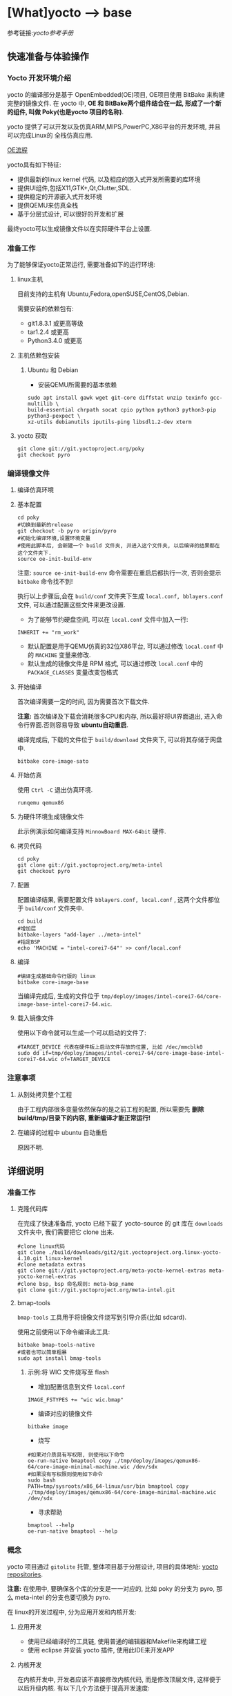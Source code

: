 * [What]yocto --> base
参考链接:[[www.yoctoproject.org/docs/2.3.1/mega-manual/mega-manual.html][yocto参考手册]]

** 快速准备与体验操作
*** Yocto 开发环境介绍

yocto 的编译部分是基于 OpenEmbedded(OE)项目, OE项目使用 BitBake 来构建完整的镜像文件.
在 yocto 中, *OE 和 BitBake两个组件结合在一起, 形成了一个新的组件, 叫做 Poky(也是yocto 项目的名称)*.


yocto 提供了可以开发以及仿真ARM,MIPS,PowerPC,X86平台的开发环境, 并且可以完成Linux的
全栈仿真应用.

[[./oe_workflow.bmp][OE流程]]

yocto具有如下特征:
- 提供最新的linux kernel 代码, 以及相应的嵌入式开发所需要的库环境
- 提供UI组件,包括X11,GTK+,Qt,Clutter,SDL.
- 提供稳定的开源嵌入式开发环境
- 提供QEMU来仿真全栈
- 基于分层式设计, 可以很好的开发和扩展

最终yocto可以生成镜像文件以在实际硬件平台上设置.
*** 准备工作
为了能够保证yocto正常运行, 需要准备如下的运行环境:
**** linux主机
目前支持的主机有 Ubuntu,Fedora,openSUSE,CentOS,Debian.

需要安装的依赖包有:
- git1.8.3.1 或更高等级
- tar1.2.4 或更高
- Python3.4.0 或更高 
**** 主机依赖包安装
***** Ubuntu 和 Debian 
- 安装QEMU所需要的基本依赖
#+begin_example
sudo apt install gawk wget git-core diffstat unzip texinfo gcc-multilib \
build-essential chrpath socat cpio python python3 python3-pip python3-pexpect \
xz-utils debianutils iputils-ping libsdl1.2-dev xterm
#+end_example
**** yocto 获取
#+begin_example
git clone git://git.yoctoproject.org/poky
git checkout pyro
#+end_example
*** 编译镜像文件
**** 编译仿真环境
**** 基本配置
#+begin_example
cd poky
#切换到最新的release
git checkout -b pyro origin/pyro
#初始化编译环境,设置环境变量
#使用此脚本后, 会新建一个 build 文件夹, 并进入这个文件夹, 以后编译的结果都在这个文件夹下.
source oe-init-build-env
#+end_example

注意: =source oe-init-build-env= 命令需要在重启后都执行一次, 否则会提示 =bitbake= 命令找不到!

执行以上步骤后,会在 =build/conf= 文件夹下生成 =local.conf, bblayers.conf= 文件, 可以通过配置这些文件来更改设置.

- 为了能够节约硬盘空间, 可以在 =local.conf= 文件中加入一行:
#+begin_example
INHERIT += "rm_work"
#+end_example
- 默认配置是用于QEMU仿真的32位X86平台, 可以通过修改 =local.conf= 中的 =MACHINE= 变量来修改.
- 默认生成的镜像文件是 RPM 格式, 可以通过修改 =local.conf= 中的 =PACKAGE_CLASSES= 变量改变包格式

**** 开始编译
首次编译需要一定的时间, 因为需要首次下载文件.

*注意:* 首次编译及下载会消耗很多CPU和内存, 所以最好将UI界面退出, 进入命令行界面.否则容易导致 *ubuntu自动重启*.

编译完成后, 下载的文件位于 =build/download= 文件夹下, 可以将其存储于网盘中.
#+begin_example
bitbake core-image-sato
#+end_example

**** 开始仿真
使用 =Ctrl -C= 退出仿真环境.
#+begin_example
runqemu qemux86
#+end_example
**** 为硬件环境生成镜像文件
此示例演示如何编译支持 =MinnowBoard MAX-64bit= 硬件.
**** 拷贝代码
#+begin_example
cd poky
git clone git://git.yoctoproject.org/meta-intel
git checkout pyro
#+end_example
**** 配置
配置编译结果, 需要配置文件 =bblayers.conf, local.conf= , 这两个文件都位于 =build/conf= 文件夹中.
#+begin_example
cd build
#增加层
bitbake-layers "add-layer ../meta-intel"
#指定BSP
echo 'MACHINE = "intel-corei7-64"' >> conf/local.conf
#+end_example
**** 编译
#+begin_example
#编译生成基础命令行版的 linux
bitbake core-image-base
#+end_example
当编译完成后, 生成的文件位于 =tmp/deploy/images/intel-corei7-64/core-image-base-intel-corei7-64.wic=.
**** 载入镜像文件
使用以下命令就可以生成一个可以启动的文件了:
#+begin_example
#TARGET_DEVICE 代表在硬件板上启动文件存放的位置, 比如 /dec/mmcblk0
sudo dd if=tmp/deploy/images/intel-corei7-64/core-image-base-intel-corei7-64.wic of=TARGET_DEVICE
#+end_example
*** 注意事项
**** 从别处拷贝整个工程
由于工程内部很多变量依然保存的是之前工程的配置, 所以需要先 *删除build/tmp/目录下的内容, 重新编译才能正常运行!*
**** 在编译的过程中 ubuntu 自动重启
原因不明.
** 详细说明
*** 准备工作
**** 克隆代码库
在完成了快速准备后, yocto 已经下载了 yocto-source 的 git 库在 =downloads= 文件夹中, 我们需要把它 clone 出来.
#+begin_example
#clone linux代码
git clone ./build/downloads/git2/git.yoctoproject.org.linux-yocto-4.10.git linux-kernel
#clone metadata extras
git clone git://git.yoctoproject.org/meta-yocto-kernel-extras meta-yocto-kernel-extras 
#clone bsp, bsp 命名规则: meta-bsp_name 
git clone git://git.yoctoproject.org/meta-intel.git
#+end_example
**** bmap-tools
=bmap-tools= 工具用于将镜像文件烧写到引导介质(比如 sdcard).

使用之前使用以下命令编译此工具:
#+begin_example
bitbake bmap-tools-native 
#或者也可以简单粗暴
sudo apt install bmap-tools
#+end_example
***** 示例:将 WIC 文件烧写至 flash
- 增加配置信息到文件 =local.conf=
#+begin_example
IMAGE_FSTYPES += "wic wic.bmap"
#+end_example
- 编译对应的镜像文件
#+begin_example
bitbake image
#+end_example
- 烧写
#+begin_example
#如果对介质具有写权限, 则使用以下命令
oe-run-native bmaptool copy ./tmp/deploy/images/qemux86-64/core-image-minimal-machine.wic /dev/sdx
#如果没有写权限则使用如下命令
sudo bash 
PATH=tmp/sysroots/x86_64-linux/usr/bin bmaptool copy ./tmp/deploy/images/qemux86-64/core-image-minimal-machine.wic /dev/sdx
#+end_example
- 寻求帮助
#+begin_example
bmaptool --help
oe-run-native bmaptool --help
#+end_example
*** 概念
yocto 项目通过 =gitolite= 托管, 整体项目基于分层设计, 项目的具体地址: [[http://git.yoctoproject.org/cgit/cgit.cgi][yocto repositories]].

*注意:* 在使用中, 要确保各个库的分支是一一对应的, 比如 poky 的分支为 pyro, 那么 meta-intel 的分支也要切换为 pyro.

在 linux的开发过程中, 分为应用开发和内核开发:
**** 应用开发
- 使用已经编译好的工具链, 使用普通的编辑器和Makefile来构建工程
- 使用 eclipse 并安装 yocto 插件, 使用此IDE来开发APP
**** 内核开发
在内核开发中, 开发者应该不直接修改内核代码, 而是修改顶层文件, 这样便于以后升级内核.
有以下几个方法便于提高开发速度:
1. 通过使用 =Shared State Cache= 来分享自己的编译结果, 这样开发组可以通过网络文件系统来访问,而不是从头编译.
2. 使用 =autobuilders=.
3. 将一些脱机工具压缩打包, 然后分享给其他的开发者.
4. 将工作站分享给开发者, 便于提高编译及测试速度.
5. 使能 =PR Service=.
**** 版本控制
除了要开发的代码, 还需要将 =Metadata= 加入git中.
**** autobuilders
autobuilders 是开发工程的核心工具链.
**** Append Files(附加文件)
此类文件是构建文件(.bb) =recipe file= 的附加文件, 后缀以 =.bbappend= 作为结尾, 此文件用于增改一些构建代码.

一般来说, 一个构建文件都会对应一个同名且不同后缀的附加文件.

附加文件也可以一个文件匹配多个文件.

**** BitBake
在 OpenEmbedded 构建系统中的一个工具, 用于构建镜像文件.此工具执行和调用一些线程来实现并行编译.
**** Build Directory
通过变量 =TOPDIR= 所指定的编译文件夹的位置.一般情况下都是 =poky/build/=.

创建一个编译文件夹使用:
#+begin_example
#在当前目录下创建一个 build 文件夹,设置对应的环境变量,并切换到文件夹下.
source oe-init-build-env (source oe-init-build-env-memres)
#在 home 目录下新建并指定新建文件夹名称为 test-builds
source oe-init-build-env test-builds


#+end_example

**** classes
将通用的逻辑进行封装和继承, 这样用户可以方便重用, 文件的后缀为 =.bbclass=.
**** Configuration File
=.conf= 为后缀的文件, 表明工程的配置信息, 文件中的变量调试全局的. 
- 在 =Build Directory= 中的 conf/local.conf 文件包含用户定义的变量, 影响编译过程.
- =meta-poky/conf/distro/poky.conf= 文件定义了 distro 配置变量, 对应于不同的编译策略.
- 在 =source directory= 中的配置文件, 定义了对应的目标板的配置.(比如 machine/beaglebone.conf)
**** Cross-Development Toolchain
yocto 支持两种不同的工具链:
- 在 BitBake 中运行的工具链用于编译镜像文件
- 在开发应用程序所使用的工具链
**** image
通过 BitBake 所生成的二进制文件.
**** layer
代表BSP, 内核, 以及应用程序的层次结构, 当前在这几个大类中,又由很多小的层次组成.
**** Metadata
用于 BitBake 在编译的过程中的解析文件, 也就是原始文件, 包括 recipes, classes, configuration files.
**** OE-Core
位于 =meta= 文件夹中, 用于 OE 和 yocto 共享的元数据.
**** OpenEmbedded Build System
特别针对于 yocto project 的构建系统.
**** Package 
由 bitbake 编译所生成的二进制包.
**** package groups
一些配置所组合成的一个包,包含了一系列的配置.
**** poky
一个开源项目的名称, poky 是 yocto 项目的基础项目, 所以 clone 下来的目录名称就叫做 poky.
**** recipe
以 =.bb= 后缀结尾,用于编译 packages 的一些设置命令, 调配各个部分之间的协调, 比如在哪里导入代码, 应用哪些补丁, 这些代码如何配置, 如何编译等等. 

也用于描述于其他 recipe 之间的关联,以及库的依赖关系.

**** source directory
一般来说就是指代 =clone= 而来的文件夹 =poky=.
**** task
bitbake 用于执行时的一个单元
**** upstream
远程代码库
*** 提交一次更改

yocto 维护的主分支就是 =master= , 其他普通开发者通过 clone 此库, 然后将满意的更改提交到特定库 =poky-contrib=.

然后由 yocto 的主要维护人员来判断是否合并入 =master= 分支中.

yocto 使用邮件列表和打补丁的方式来合并和讨论更改.

在开发社区, 有两个特殊的分支专用于测试一些提交申请:
- "ross/mut" : mut(master-under-test) 存在于 =poky-contrib= 库.
- "master-next" : 存在于 =poky= 库.
**** 使用 git 时的一些良好的习惯
1. 每完成一个小的改动,并且测试通过后,便可以提交一次.这样便于以后回溯,也更加清晰明了.
2. 要善于利用分支. =master= 分支代表的就是目前产品最新且最为稳定的阶段, 此分支通过很多 =tags= 来表明各个阶段.
*要增加一个新功能或者修复一个bug时,需要新建一个分支.在此分支测试通过后再合并到主分支中去,然后删除此分支.*
3. 在不同功能分支的情况下,如果几个分支都需要更改相同的部分, *那么应该修改它们的共同分支*.
**** 向 poky 提交(How to submit a Change)
poky库是 yocto 项目的参考库, 包含有很多的组件及工具.主要具有以下几大组件用于提交:
- *core metadata* : 当有 =meta= 或 =scripts= 中的内容改变时,需要提交这个分支的[[lists.openembedded.org/mailman/listinfo/openembedded-core][邮件列表]]
- *BitBake* : 当 =bitbake= 下的文件有更新时, 发送到此[[lists.openembedded.org/mailman/listinfo/bitbake-devel][邮件列表]]
- *meta-yocto-bsp" and "meta-poky" tress* : 当 =meta-yocto= 下的文件更新时, 提交补丁到此[[lists.yoctoproject.org/listinfo/poky][邮件列表]]
**** 其他地方的文件修改提交
其他文件,工具,文档的修改都提交到此[[https//lists.yoctoprojects.org/listinfo/yocto][邮件列表]], *当你修改文档的时候,有些文档内部会要求自己的邮件列表, 那么应该使用它所指定的列表*.
**** 提交具体操作
在提交更改之前,需要找到自己做了哪些改动以及修改历史, 使用以下方法来找出这些改动:
- *Maintenance File*: 查看 =meta-poky/conf/distro/include= 文件下的 =maintainers.inc= 文件, 此文件列出了提交者.
- *Search by File*:使用 git 命令来查看更改历史, 比如 =git status / git diff / git shortlog --filename=

在提交的说明中,需要包含 =Signed-off-by:= 一行, 以及 =Developer's Certificate of Origin 1.1= 内容.也就是说, *一定要符合标准格式*.

提交具体格式参考手册对应章节.
**** 使用脚本来提交更改以及请求更新(首选)
- 在保证自己的更改在 git 库的控制范围内
- 加入更改 : git add .
- 提交到本地: git commit , *提交信息要写好*.
- 提交到远端库 : git push 
- 通知维护者,发出合并申请: 在 =scripts= 文件夹下使用脚本 =create-pull-request 和 send-pull-request= , 具体使用方法使用 =-h= 选项查看.
**** 使用 email 提交补丁
- 保证自己的工作在 git 库的控制范围
- 加入更改: git add .
- 提交到本地: *git commit --signoff*
- 转换提交细节到 email 消息中: git format-patch , 这样会生成 .patch 文件.
- 发送邮件: git send-email 

*** 通用开发模型(Common Development Models)
yocto 具有以下几种开发模型:
- *System Development* : 此模型包含 BSP以及内核的修改及配置开发.
- *User Application Development* : 此模型包含 APP 开发
- *Temporary Source Code Modification*: 此模型用于快速测试一些代码. 在测试代码完成后再更新到主分支中.
- *Image Development using Toaster*: 用于定制最终的镜像文件
- *Using a Development Shell*: 使用 shell 来调试组件
**** 系统开发的工作流程(System Development Workflow)
***** 开发BSP
[[./bsp_create_workflow.bmp][bsp开发流程]]
- 确保能够运行 yocto 的主机
- 拷贝 yocto 工程代码
- 拷贝 =meta-intel= 工程代码
- 使用 =yocto-bsp= 脚本来完成BSP层创建
- 配置 BSP 
- 配置 recipe 
- 为编译做准备
- 编译镜像文件
***** 修改内核
****** 内核概览
通过查看 yocto 的代码仓库可以发现有好几个版本的内核:
- *linux-yocto-3.14*: 基于 linux3.14 和 yocto 1.6,1.7 而生成的稳定版工程
- *linux-yocto-3.17*: 基于 linux3.17 和 yocto 1.7 而生成的工程, *目前已经没有维护*.
- *linux-yocto-3.19*: 基于 linux3.19 和 yocto 1.8 而生成的稳定版工程
- *linux-yocto-4.1*: 基于 linux4.1 和 yocto 2.0 而生成的稳定版工程
- *linux-yocto-4.4*: 基于 linux4.4 和 yocto 2.1 而生成的稳定版工程
- *linux-yocto-dev*: 最新的正在开发中的版本

其中, 长期支持的版本有:
- 基于 yocto 1.7,1.8,2.0 的 =linux-yocto-3.14
- 基于 yocto 2.1 的 =linux-yocto-4.1=

[[./kernel_branch.bmp][内核分支维护]]
内核的维护是基于分支的概念, 图中 =Kernel.org Branch Point= 就是原版的linux, 其他的维护分支都是基于此分支的.

=Branch Point= 右边的分支, 都代表对于不同硬件的开发, 每一个端点都是针对性的.但是它们又可以同步相互所公用的代码.

在编译内核的时候, 会将内核代码拷贝到一个临时的工作区来修改, 如下图所示:
[[./temporary.bmp][临时工作区]]
****** 修改内核的流程
[[./kernel_modi_workflow.bmp][内核修改流程]]
- 首次编译来建立临时文件夹, 然后使用 =oe-init-build-env / oe-init-build-env-memres= 来获取环境变量
- 根据需要修改内核代码
- 根据需要更改内核配置
- 再次重新编译内核


**** 使用 SDK 开发 APP 的流程
**** 修改应用代码
在 OpenEmbedded 中还有的工具:
- *devtool* : 
- *Quilt*: 
***** 使用 *devtool*
****** 使用 *devtool add* 来增加一个应用框架
[[./devtool_add.bmp][devtool_add]]
- 生成新的 recipe: 从上图可以看出有3中生成的方式.
  + =devtool add recipe fetchuri= 用于重头新建一个应用框架
  + =devtool add recipe srctree fetchuri= 也是重头新建一个应用框架,但是应用代码不存在默认位置, *srctree* 来指定位置.
  + =devtool add recipe srctree= 用于从外部导入一个应用代码
- 编辑 recipe: =devtool edit-recipe recipe=
- 编译 recipe 并且生成镜像文件: =devtool build recipe= 用于编译 recipe, =devtool build-image image= 用于生成镜像文件,文件中已经包含了 =recipe=.
- 部署编译输出: =devtool deploy-target recipe target= 输出文件到目标硬件(运行 SSH server)
- 完成开发 : =devtool finish recipe layer= 生成相比上次的补丁,并且复位 recipe 以用于别的开发.
****** 使用 *devtool modify* 来编辑代码
[[./devtool_modify.bmp][devtool modify]]
- 准备修改代码: 修改代码也有三种方式
  + =devtool modify recipe= : 与上一节的方式对应, 编辑本文件夹内的源码.
  + =devtool modify recipe srctree= : 指明编辑的文件路径
  + =devtool modify -n recipe srctree= : 指明使用外部代码和外部的 recipe 
- 编辑代码: 经过上面步骤后, 就可以使用任意的编辑器进行修改了.
- 编译: 正常编译即可.
- 部署编译输出: =devtool deploy-target recipe target= (目标板需要运行SSH server)
- 完成开发 : =devtool finish recipe layer= 生成相比上次的补丁,并且复位 recipe 以用于别的开发.

****** 使用 *devtool upgrade* 使用新版本
一般用于第三方软件有更新时, 使用此命令来获得更新的软件.
[[./devtool_upgrade.bmp][devtool upgrade]]
- 准备升级: =devtool upgrade -V version recipe= 默认将新代码提取到 workspace 中, 如果要指定提取路径,使用 =devtool upgrade -V version recipe srctree=.
- 解决冲突: 
- 编译
- 部署输出
- 完成

***** 使用 *Quilt*
quilt 用于捕捉代码的更改.
- 找到并切换到源代码的位置: 位于临时文件夹中
- 创建一个新的补丁: =quilt new my_changes.patch=
- 通知 quilt 将要改变哪些文件: =quilt add file1.c file2.c ...=
- 编辑代码
- 测试本次修改的代码: =bitbake -c compile -f package=,
- 代码测试合格后,需要更新补丁文件: =quilt refresh= ,补丁文件位于当前目录下的 =patches= 文件夹下.
- 拷贝补丁文件: 将补丁放在 =files= 文件夹下, 然后增加文件路径到 =SRC_URI= 变量中: SRC_URI += "file://my_changes.patch"
**** 找到临时源代码
使用临时源码目录, 可以用来测试代码, 在代码测试完毕后再保存此次更改.

临时代码目录对于编译目录是可用的, 路径被存在 =S= 变量中:
#+begin_example
# BP = "${BPN} -${PV}"
S = "${WORKDIR}/${BP}"

#工作目录定位到 recipe
# TMPDIR: 编译输出目录
# MULTIMACH_TARGET_SYS: 目标系统目录
# PN: recipe 的名字
# EXTENDPE: The epoch 
# PV: recipe 版本
# PR: recipe 修订版本
${TMPDIR}/work/${MULTIMACH_TARGET_SYS}/${PN}/${EXTENDPE}{$PV}-{PR}
#比如
poky/build/tmp/work/qemux86-poky-linux/foo/1.3.0-r0
#+end_example
**** 使用 Toaster 配置镜像文件
**** 使用 development shell
使用 shell 可以很好的调试和配置.
#+begin_example
#使用 devshell 开发和配置 matchbox-desktop 目标
bitbake matchbox-desktop -c devshell
#+end_example
**** 使用 development python shell
#+begin_example
bitbake matchbox-desktop -c devpyshell
#+end_example
